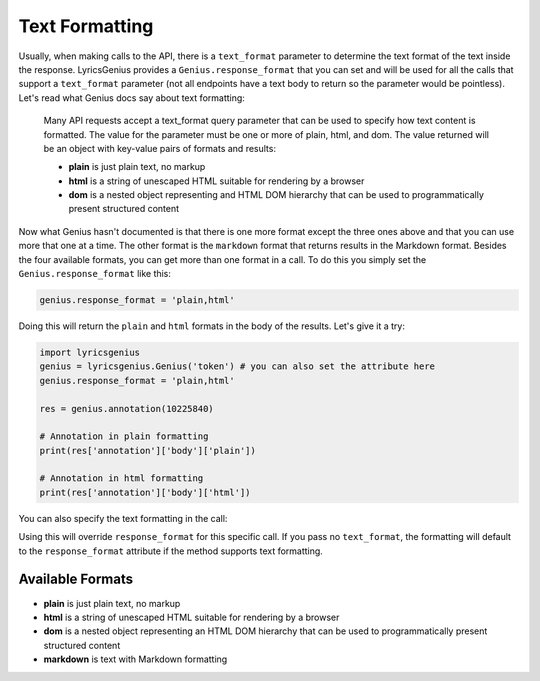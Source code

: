 
Text Formatting
===============
Usually, when making calls to the API, there is a ``text_format`` parameter to
determine the text format of the text inside the response. LyricsGenius
provides a ``Genius.response_format`` that you can set and will be used for
all the calls that support a ``text_format`` parameter (not all endpoints have
a text body to return so the parameter would be pointless). Let's read what
Genius docs say about text formatting:

    Many API requests accept a text_format query parameter that can be used to
    specify how text content is formatted. The value for the parameter must be
    one or more of plain, html, and dom. The value returned will be an object
    with key-value pairs of formats and results:

    * **plain** is just plain text, no markup
    * **html** is a string of unescaped HTML suitable for rendering by a
      browser
    * **dom** is a nested object representing and HTML DOM hierarchy that
      can be used to programmatically present structured content


Now what Genius hasn't documented is that there is one more format except the
three ones above and that you can use more that one at a time. The other format
is the ``markdown`` format that returns results in the Markdown format.
Besides the four available formats, you can get more than one format in a call.
To do this you simply set the ``Genius.response_format`` like this:

.. code:: python

    genius.response_format = 'plain,html'

Doing this will return the ``plain`` and ``html`` formats in the body of the
results. Let's give it a try:

.. code:: python

    import lyricsgenius
    genius = lyricsgenius.Genius('token') # you can also set the attribute here
    genius.response_format = 'plain,html'

    res = genius.annotation(10225840)

    # Annotation in plain formatting
    print(res['annotation']['body']['plain'])

    # Annotation in html formatting
    print(res['annotation']['body']['html'])

You can also specify the text formatting in the call:

.. code:: python
    genius.annotation(10225840, text_format='html')

Using this will override ``response_format`` for this specific call.
If you pass no ``text_format``, the formatting will default to
the ``response_format`` attribute if the method supports text formatting.


Available Formats
-----------------
* **plain** is just plain text, no markup
* **html** is a string of unescaped HTML suitable for rendering by a browser
* **dom** is a nested object representing an HTML DOM hierarchy that can be
  used to programmatically present structured content
* **markdown** is text with Markdown formatting
